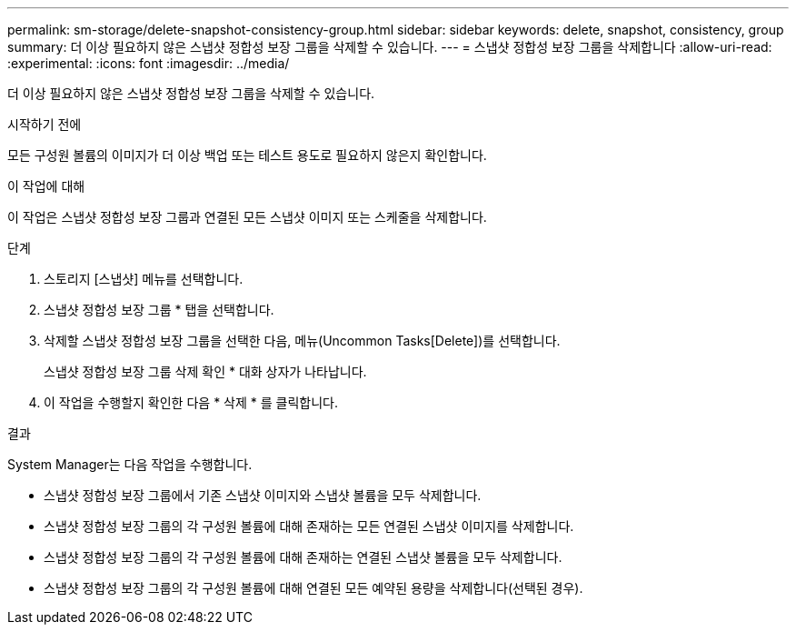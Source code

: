 ---
permalink: sm-storage/delete-snapshot-consistency-group.html 
sidebar: sidebar 
keywords: delete, snapshot, consistency, group 
summary: 더 이상 필요하지 않은 스냅샷 정합성 보장 그룹을 삭제할 수 있습니다. 
---
= 스냅샷 정합성 보장 그룹을 삭제합니다
:allow-uri-read: 
:experimental: 
:icons: font
:imagesdir: ../media/


[role="lead"]
더 이상 필요하지 않은 스냅샷 정합성 보장 그룹을 삭제할 수 있습니다.

.시작하기 전에
모든 구성원 볼륨의 이미지가 더 이상 백업 또는 테스트 용도로 필요하지 않은지 확인합니다.

.이 작업에 대해
이 작업은 스냅샷 정합성 보장 그룹과 연결된 모든 스냅샷 이미지 또는 스케줄을 삭제합니다.

.단계
. 스토리지 [스냅샷] 메뉴를 선택합니다.
. 스냅샷 정합성 보장 그룹 * 탭을 선택합니다.
. 삭제할 스냅샷 정합성 보장 그룹을 선택한 다음, 메뉴(Uncommon Tasks[Delete])를 선택합니다.
+
스냅샷 정합성 보장 그룹 삭제 확인 * 대화 상자가 나타납니다.

. 이 작업을 수행할지 확인한 다음 * 삭제 * 를 클릭합니다.


.결과
System Manager는 다음 작업을 수행합니다.

* 스냅샷 정합성 보장 그룹에서 기존 스냅샷 이미지와 스냅샷 볼륨을 모두 삭제합니다.
* 스냅샷 정합성 보장 그룹의 각 구성원 볼륨에 대해 존재하는 모든 연결된 스냅샷 이미지를 삭제합니다.
* 스냅샷 정합성 보장 그룹의 각 구성원 볼륨에 대해 존재하는 연결된 스냅샷 볼륨을 모두 삭제합니다.
* 스냅샷 정합성 보장 그룹의 각 구성원 볼륨에 대해 연결된 모든 예약된 용량을 삭제합니다(선택된 경우).

